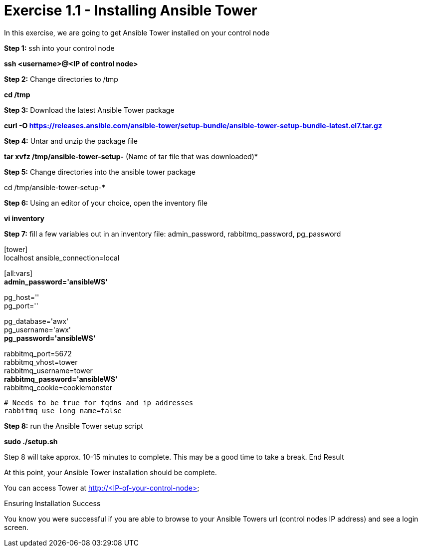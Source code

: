 = Exercise 1.1 - Installing Ansible Tower

In this exercise, we are going to get Ansible Tower installed on your control node

*Step 1:* ssh into your control node

*ssh <username>@<IP of control node>*

*Step 2:* Change directories to /tmp

*cd /tmp*

*Step 3:* Download the latest Ansible Tower package

*curl -O https://releases.ansible.com/ansible-tower/setup-bundle/ansible-tower-setup-bundle-latest.el7.tar.gz*

*Step 4:* Untar and unzip the package file

*tar xvfz /tmp/ansible-tower-setup-*  (Name of tar file that was downloaded)*

*Step 5:* Change directories into the ansible tower package

cd /tmp/ansible-tower-setup-*

*Step 6:* Using an editor of your choice, open the inventory file

*vi inventory*

*Step 7:* fill a few variables out in an inventory file: admin_password, rabbitmq_password, pg_password

[tower] +
localhost ansible_connection=local

[database]

[all:vars] +
*admin_password='ansibleWS'*

pg_host='' +
pg_port=''

pg_database='awx' +
pg_username='awx' +
*pg_password='ansibleWS'*

rabbitmq_port=5672 +
rabbitmq_vhost=tower +
rabbitmq_username=tower +
*rabbitmq_password='ansibleWS'* +
rabbitmq_cookie=cookiemonster


....
# Needs to be true for fqdns and ip addresses
rabbitmq_use_long_name=false
....

*Step 8:* run the Ansible Tower setup script

*sudo ./setup.sh*

Step 8 will take approx. 10-15 minutes to complete. This may be a good time to take a break.
End Result

At this point, your Ansible Tower installation should be complete. 

You can access Tower at http://<IP-of-your-control-node>;

Ensuring Installation Success

You know you were successful if you are able to browse to your Ansible Towers url (control nodes IP address) and see a login screen.
